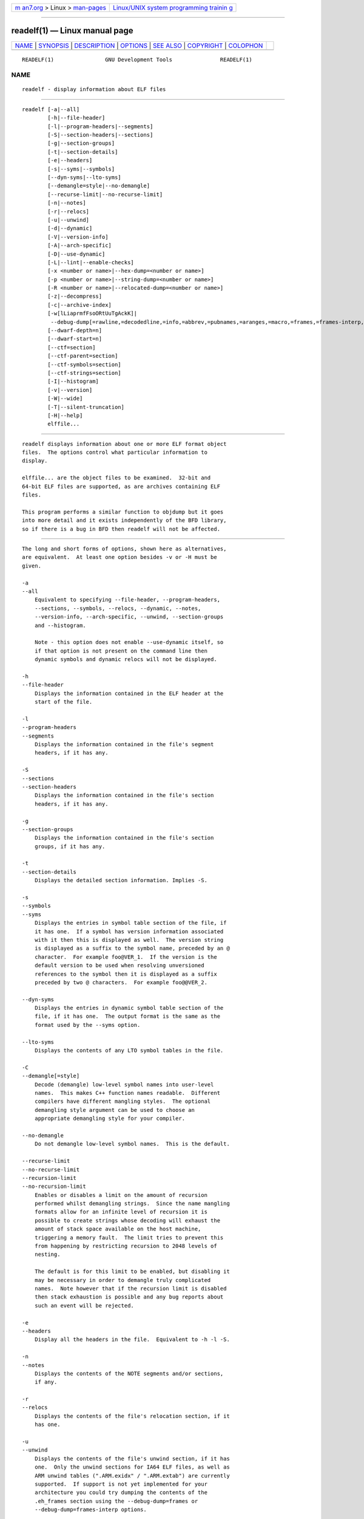 .. container:: page-top

.. container:: nav-bar

   +----------------------------------+----------------------------------+
   | `m                               | `Linux/UNIX system programming   |
   | an7.org <../../../index.html>`__ | trainin                          |
   | > Linux >                        | g <http://man7.org/training/>`__ |
   | `man-pages <../index.html>`__    |                                  |
   +----------------------------------+----------------------------------+

--------------

readelf(1) — Linux manual page
==============================

+-----------------------------------+-----------------------------------+
| `NAME <#NAME>`__ \|               |                                   |
| `SYNOPSIS <#SYNOPSIS>`__ \|       |                                   |
| `DESCRIPTION <#DESCRIPTION>`__ \| |                                   |
| `OPTIONS <#OPTIONS>`__ \|         |                                   |
| `SEE ALSO <#SEE_ALSO>`__ \|       |                                   |
| `COPYRIGHT <#COPYRIGHT>`__ \|     |                                   |
| `COLOPHON <#COLOPHON>`__          |                                   |
+-----------------------------------+-----------------------------------+
| .. container:: man-search-box     |                                   |
+-----------------------------------+-----------------------------------+

::

   READELF(1)                GNU Development Tools               READELF(1)

NAME
-------------------------------------------------

::

          readelf - display information about ELF files


---------------------------------------------------------

::

          readelf [-a|--all]
                  [-h|--file-header]
                  [-l|--program-headers|--segments]
                  [-S|--section-headers|--sections]
                  [-g|--section-groups]
                  [-t|--section-details]
                  [-e|--headers]
                  [-s|--syms|--symbols]
                  [--dyn-syms|--lto-syms]
                  [--demangle=style|--no-demangle]
                  [--recurse-limit|--no-recurse-limit]
                  [-n|--notes]
                  [-r|--relocs]
                  [-u|--unwind]
                  [-d|--dynamic]
                  [-V|--version-info]
                  [-A|--arch-specific]
                  [-D|--use-dynamic]
                  [-L|--lint|--enable-checks]
                  [-x <number or name>|--hex-dump=<number or name>]
                  [-p <number or name>|--string-dump=<number or name>]
                  [-R <number or name>|--relocated-dump=<number or name>]
                  [-z|--decompress]
                  [-c|--archive-index]
                  [-w[lLiaprmfFsoORtUuTgAckK]|
                   --debug-dump[=rawline,=decodedline,=info,=abbrev,=pubnames,=aranges,=macro,=frames,=frames-interp,=str,=str-offsets,=loc,=Ranges,=pubtypes,=trace_info,=trace_abbrev,=trace_aranges,=gdb_index,=addr,=cu_index,=links,=follow-links]]
                  [--dwarf-depth=n]
                  [--dwarf-start=n]
                  [--ctf=section]
                  [--ctf-parent=section]
                  [--ctf-symbols=section]
                  [--ctf-strings=section]
                  [-I|--histogram]
                  [-v|--version]
                  [-W|--wide]
                  [-T|--silent-truncation]
                  [-H|--help]
                  elffile...


---------------------------------------------------------------

::

          readelf displays information about one or more ELF format object
          files.  The options control what particular information to
          display.

          elffile... are the object files to be examined.  32-bit and
          64-bit ELF files are supported, as are archives containing ELF
          files.

          This program performs a similar function to objdump but it goes
          into more detail and it exists independently of the BFD library,
          so if there is a bug in BFD then readelf will not be affected.


-------------------------------------------------------

::

          The long and short forms of options, shown here as alternatives,
          are equivalent.  At least one option besides -v or -H must be
          given.

          -a
          --all
              Equivalent to specifying --file-header, --program-headers,
              --sections, --symbols, --relocs, --dynamic, --notes,
              --version-info, --arch-specific, --unwind, --section-groups
              and --histogram.

              Note - this option does not enable --use-dynamic itself, so
              if that option is not present on the command line then
              dynamic symbols and dynamic relocs will not be displayed.

          -h
          --file-header
              Displays the information contained in the ELF header at the
              start of the file.

          -l
          --program-headers
          --segments
              Displays the information contained in the file's segment
              headers, if it has any.

          -S
          --sections
          --section-headers
              Displays the information contained in the file's section
              headers, if it has any.

          -g
          --section-groups
              Displays the information contained in the file's section
              groups, if it has any.

          -t
          --section-details
              Displays the detailed section information. Implies -S.

          -s
          --symbols
          --syms
              Displays the entries in symbol table section of the file, if
              it has one.  If a symbol has version information associated
              with it then this is displayed as well.  The version string
              is displayed as a suffix to the symbol name, preceded by an @
              character.  For example foo@VER_1.  If the version is the
              default version to be used when resolving unversioned
              references to the symbol then it is displayed as a suffix
              preceded by two @ characters.  For example foo@@VER_2.

          --dyn-syms
              Displays the entries in dynamic symbol table section of the
              file, if it has one.  The output format is the same as the
              format used by the --syms option.

          --lto-syms
              Displays the contents of any LTO symbol tables in the file.

          -C
          --demangle[=style]
              Decode (demangle) low-level symbol names into user-level
              names.  This makes C++ function names readable.  Different
              compilers have different mangling styles.  The optional
              demangling style argument can be used to choose an
              appropriate demangling style for your compiler.

          --no-demangle
              Do not demangle low-level symbol names.  This is the default.

          --recurse-limit
          --no-recurse-limit
          --recursion-limit
          --no-recursion-limit
              Enables or disables a limit on the amount of recursion
              performed whilst demangling strings.  Since the name mangling
              formats allow for an infinite level of recursion it is
              possible to create strings whose decoding will exhaust the
              amount of stack space available on the host machine,
              triggering a memory fault.  The limit tries to prevent this
              from happening by restricting recursion to 2048 levels of
              nesting.

              The default is for this limit to be enabled, but disabling it
              may be necessary in order to demangle truly complicated
              names.  Note however that if the recursion limit is disabled
              then stack exhaustion is possible and any bug reports about
              such an event will be rejected.

          -e
          --headers
              Display all the headers in the file.  Equivalent to -h -l -S.

          -n
          --notes
              Displays the contents of the NOTE segments and/or sections,
              if any.

          -r
          --relocs
              Displays the contents of the file's relocation section, if it
              has one.

          -u
          --unwind
              Displays the contents of the file's unwind section, if it has
              one.  Only the unwind sections for IA64 ELF files, as well as
              ARM unwind tables (".ARM.exidx" / ".ARM.extab") are currently
              supported.  If support is not yet implemented for your
              architecture you could try dumping the contents of the
              .eh_frames section using the --debug-dump=frames or
              --debug-dump=frames-interp options.

          -d
          --dynamic
              Displays the contents of the file's dynamic section, if it
              has one.

          -V
          --version-info
              Displays the contents of the version sections in the file, it
              they exist.

          -A
          --arch-specific
              Displays architecture-specific information in the file, if
              there is any.

          -D
          --use-dynamic
              When displaying symbols, this option makes readelf use the
              symbol hash tables in the file's dynamic section, rather than
              the symbol table sections.

              When displaying relocations, this option makes readelf
              display the dynamic relocations rather than the static
              relocations.

          -L
          --lint
          --enable-checks
              Displays warning messages about possible problems with the
              file(s) being examined.  If used on its own then all of the
              contents of the file(s) will be examined.  If used with one
              of the dumping options then the warning messages will only be
              produced for the things being displayed.

          -x <number or name>
          --hex-dump=<number or name>
              Displays the contents of the indicated section as a
              hexadecimal bytes.  A number identifies a particular section
              by index in the section table; any other string identifies
              all sections with that name in the object file.

          -R <number or name>
          --relocated-dump=<number or name>
              Displays the contents of the indicated section as a
              hexadecimal bytes.  A number identifies a particular section
              by index in the section table; any other string identifies
              all sections with that name in the object file.  The contents
              of the section will be relocated before they are displayed.

          -p <number or name>
          --string-dump=<number or name>
              Displays the contents of the indicated section as printable
              strings.  A number identifies a particular section by index
              in the section table; any other string identifies all
              sections with that name in the object file.

          -z
          --decompress
              Requests that the section(s) being dumped by x, R or p
              options are decompressed before being displayed.  If the
              section(s) are not compressed then they are displayed as is.

          -c
          --archive-index
              Displays the file symbol index information contained in the
              header part of binary archives.  Performs the same function
              as the t command to ar, but without using the BFD library.

          -w[lLiaprmfFsOoRtUuTgAckK]
          --debug-dump[=rawline,=decodedline,=info,=abbrev,=pubnames,=aranges,=macro,=frames,=frames-interp,=str,=str-offsets,=loc,=Ranges,=pubtypes,=trace_info,=trace_abbrev,=trace_aranges,=gdb_index,=addr,=cu_index,=links,=follow-links]
              Displays the contents of the DWARF debug sections in the
              file, if any are present.  Compressed debug sections are
              automatically decompressed (temporarily) before they are
              displayed.  If one or more of the optional letters or words
              follows the switch then only those type(s) of data will be
              dumped.  The letters and words refer to the following
              information:

              "a"
              "=abbrev"
                  Displays the contents of the .debug_abbrev section.

              "A"
              "=addr"
                  Displays the contents of the .debug_addr section.

              "c"
              "=cu_index"
                  Displays the contents of the .debug_cu_index and/or
                  .debug_tu_index sections.

              "f"
              "=frames"
                  Display the raw contents of a .debug_frame section.

              "F"
              "=frame-interp"
                  Display the interpreted contents of a .debug_frame
                  section.

              "g"
              "=gdb_index"
                  Displays the contents of the .gdb_index and/or
                  .debug_names sections.

              "i"
              "=info"
                  Displays the contents of the .debug_info section.  Note:
                  the output from this option can also be restricted by the
                  use of the --dwarf-depth and --dwarf-start options.

              "k"
              "=links"
                  Displays the contents of the .gnu_debuglink and/or
                  .gnu_debugaltlink sections.  Also displays any links to
                  separate dwarf object files (dwo), if they are specified
                  by the DW_AT_GNU_dwo_name or DW_AT_dwo_name attributes in
                  the .debug_info section.

              "K"
              "=follow-links"
                  Display the contents of any selected debug sections that
                  are found in linked, separate debug info file(s).  This
                  can result in multiple versions of the same debug section
                  being displayed if it exists in more than one file.

                  In addition, when displaying DWARF attributes, if a form
                  is found that references the separate debug info file,
                  then the referenced contents will also be displayed.

              "l"
              "=rawline"
                  Displays the contents of the .debug_line section in a raw
                  format.

              "L"
              "=decodedline"
                  Displays the interpreted contents of the .debug_line
                  section.

              "m"
              "=macro"
                  Displays the contents of the .debug_macro and/or
                  .debug_macinfo sections.

              "o"
              "=loc"
                  Displays the contents of the .debug_loc and/or
                  .debug_loclists sections.

              "O"
              "=str-offsets"
                  Displays the contents of the .debug_str_offsets section.

              "p"
              "=pubnames"
                  Displays the contents of the .debug_pubnames and/or
                  .debug_gnu_pubnames sections.

              "r"
              "=aranges"
                  Displays the contents of the .debug_aranges section.

              "R"
              "=Ranges"
                  Displays the contents of the .debug_ranges and/or
                  .debug_rnglists sections.

              "s"
              "=str"
                  Displays the contents of the .debug_str, .debug_line_str
                  and/or .debug_str_offsets sections.

              "t"
              "=pubtype"
                  Displays the contents of the .debug_pubtypes and/or
                  .debug_gnu_pubtypes sections.

              "T"
              "=trace_aranges"
                  Displays the contents of the .trace_aranges section.

              "u"
              "=trace_abbrev"
                  Displays the contents of the .trace_abbrev section.

              "U"
              "=trace_info"
                  Displays the contents of the .trace_info section.

              Note: displaying the contents of .debug_static_funcs,
              .debug_static_vars and debug_weaknames sections is not
              currently supported.

          --dwarf-depth=n
              Limit the dump of the ".debug_info" section to n children.
              This is only useful with --debug-dump=info.  The default is
              to print all DIEs; the special value 0 for n will also have
              this effect.

              With a non-zero value for n, DIEs at or deeper than n levels
              will not be printed.  The range for n is zero-based.

          --dwarf-start=n
              Print only DIEs beginning with the DIE numbered n.  This is
              only useful with --debug-dump=info.

              If specified, this option will suppress printing of any
              header information and all DIEs before the DIE numbered n.
              Only siblings and children of the specified DIE will be
              printed.

              This can be used in conjunction with --dwarf-depth.

          --ctf=section
              Display the contents of the specified CTF section.  CTF
              sections themselves contain many subsections, all of which
              are displayed in order.

          --ctf-parent=section
              Specify the name of another section from which the CTF
              dictionary can inherit types.  (If none is specified, we
              assume the CTF dictionary inherits types from the default-
              named member of the archive contained within this section.)

          --ctf-symbols=section
          --ctf-strings=section
              Specify the name of another section from which the CTF file
              can inherit strings and symbols.  By default, the ".symtab"
              and its linked string table are used.

              If either of --ctf-symbols or --ctf-strings is specified, the
              other must be specified as well.

          -I
          --histogram
              Display a histogram of bucket list lengths when displaying
              the contents of the symbol tables.

          -v
          --version
              Display the version number of readelf.

          -W
          --wide
              Don't break output lines to fit into 80 columns. By default
              readelf breaks section header and segment listing lines for
              64-bit ELF files, so that they fit into 80 columns. This
              option causes readelf to print each section header resp. each
              segment one a single line, which is far more readable on
              terminals wider than 80 columns.

          -T
          --silent-truncation
              Normally when readelf is displaying a symbol name, and it has
              to truncate the name to fit into an 80 column display, it
              will add a suffix of "[...]" to the name.  This command line
              option disables this behaviour, allowing 5 more characters of
              the name to be displayed and restoring the old behaviour of
              readelf (prior to release 2.35).

          -H
          --help
              Display the command-line options understood by readelf.

          @file
              Read command-line options from file.  The options read are
              inserted in place of the original @file option.  If file does
              not exist, or cannot be read, then the option will be treated
              literally, and not removed.

              Options in file are separated by whitespace.  A whitespace
              character may be included in an option by surrounding the
              entire option in either single or double quotes.  Any
              character (including a backslash) may be included by
              prefixing the character to be included with a backslash.  The
              file may itself contain additional @file options; any such
              options will be processed recursively.


---------------------------------------------------------

::

          objdump(1), and the Info entries for binutils.


-----------------------------------------------------------

::

          Copyright (c) 1991-2021 Free Software Foundation, Inc.

          Permission is granted to copy, distribute and/or modify this
          document under the terms of the GNU Free Documentation License,
          Version 1.3 or any later version published by the Free Software
          Foundation; with no Invariant Sections, with no Front-Cover
          Texts, and with no Back-Cover Texts.  A copy of the license is
          included in the section entitled "GNU Free Documentation
          License".

COLOPHON
---------------------------------------------------------

::

          This page is part of the binutils (a collection of tools for
          working with executable binaries) project.  Information about the
          project can be found at ⟨http://www.gnu.org/software/binutils/⟩.
          If you have a bug report for this manual page, see
          ⟨http://sourceware.org/bugzilla/enter_bug.cgi?product=binutils⟩.
          This page was obtained from the tarball binutils-2.36.1.tar.gz
          fetched from ⟨https://ftp.gnu.org/gnu/binutils/⟩ on 2021-06-20.
          If you discover any rendering problems in this HTML version of
          the page, or you believe there is a better or more up-to-date
          source for the page, or you have corrections or improvements to
          the information in this COLOPHON (which is not part of the
          original manual page), send a mail to man-pages@man7.org

   binutils-2.36.1                2021-02-06                     READELF(1)

--------------

Pages that refer to this page: `elfedit(1) <../man1/elfedit.1.html>`__, 
`ld(1) <../man1/ld.1.html>`__, 
`objdump(1) <../man1/objdump.1.html>`__, 
`size(1) <../man1/size.1.html>`__, 
`strings(1) <../man1/strings.1.html>`__, 
`dl_iterate_phdr(3) <../man3/dl_iterate_phdr.3.html>`__, 
`end(3) <../man3/end.3.html>`__,  `elf(5) <../man5/elf.5.html>`__

--------------

--------------

.. container:: footer

   +-----------------------+-----------------------+-----------------------+
   | HTML rendering        |                       | |Cover of TLPI|       |
   | created 2021-08-27 by |                       |                       |
   | `Michael              |                       |                       |
   | Ker                   |                       |                       |
   | risk <https://man7.or |                       |                       |
   | g/mtk/index.html>`__, |                       |                       |
   | author of `The Linux  |                       |                       |
   | Programming           |                       |                       |
   | Interface <https:     |                       |                       |
   | //man7.org/tlpi/>`__, |                       |                       |
   | maintainer of the     |                       |                       |
   | `Linux man-pages      |                       |                       |
   | project <             |                       |                       |
   | https://www.kernel.or |                       |                       |
   | g/doc/man-pages/>`__. |                       |                       |
   |                       |                       |                       |
   | For details of        |                       |                       |
   | in-depth **Linux/UNIX |                       |                       |
   | system programming    |                       |                       |
   | training courses**    |                       |                       |
   | that I teach, look    |                       |                       |
   | `here <https://ma     |                       |                       |
   | n7.org/training/>`__. |                       |                       |
   |                       |                       |                       |
   | Hosting by `jambit    |                       |                       |
   | GmbH                  |                       |                       |
   | <https://www.jambit.c |                       |                       |
   | om/index_en.html>`__. |                       |                       |
   +-----------------------+-----------------------+-----------------------+

--------------

.. container:: statcounter

   |Web Analytics Made Easy - StatCounter|

.. |Cover of TLPI| image:: https://man7.org/tlpi/cover/TLPI-front-cover-vsmall.png
   :target: https://man7.org/tlpi/
.. |Web Analytics Made Easy - StatCounter| image:: https://c.statcounter.com/7422636/0/9b6714ff/1/
   :class: statcounter
   :target: https://statcounter.com/
